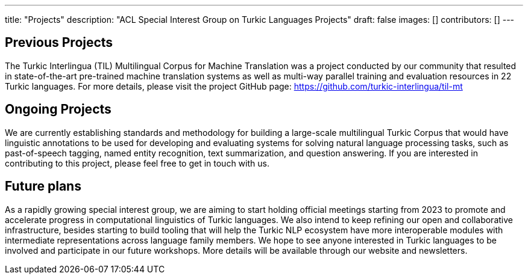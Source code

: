 ---
title: "Projects"
description: "ACL Special Interest Group on Turkic Languages Projects"
draft: false
images: []
contributors: []
---

== Previous Projects

The Turkic Interlingua (TIL) Multilingual Corpus for Machine Translation was a project conducted by our community that resulted in state-of-the-art pre-trained machine translation systems as well as multi-way parallel training and evaluation resources in 22 Turkic languages. For more details, please visit the project GitHub page: https://github.com/turkic-interlingua/til-mt

== Ongoing Projects

We are currently establishing standards and methodology for building a large-scale multilingual Turkic Corpus that would have linguistic annotations to be used for developing and evaluating systems for solving natural language processing tasks, such as past-of-speech tagging, named entity recognition, text summarization, and question answering. If you are interested in contributing to this project, please feel free to get in touch with us.

== Future plans

As a rapidly growing special interest group, we are aiming to start holding official meetings starting from 2023 to promote and accelerate progress in computational linguistics of Turkic languages. We also intend to keep refining our open and collaborative infrastructure, besides starting to build tooling that will help the Turkic NLP ecosystem have more interoperable modules with intermediate representations across language family members. We hope to see anyone interested in Turkic languages to be involved and participate in our future workshops. More details will be available through our website and newsletters.
